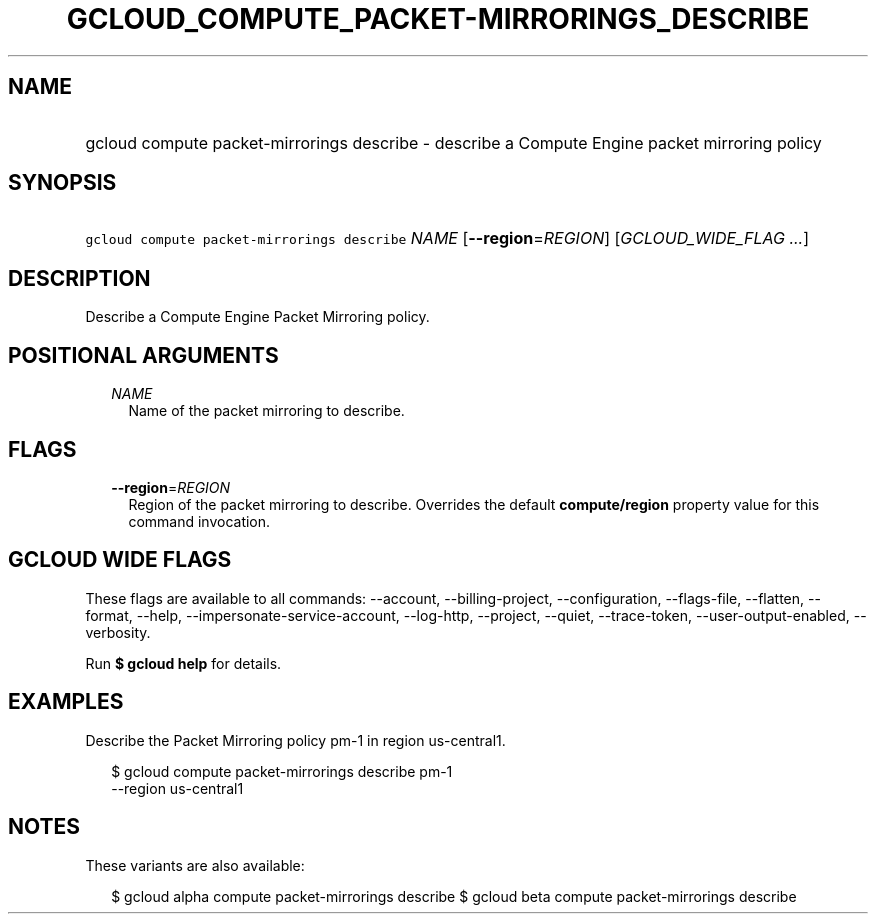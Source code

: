 
.TH "GCLOUD_COMPUTE_PACKET\-MIRRORINGS_DESCRIBE" 1



.SH "NAME"
.HP
gcloud compute packet\-mirrorings describe \- describe a Compute Engine packet mirroring policy



.SH "SYNOPSIS"
.HP
\f5gcloud compute packet\-mirrorings describe\fR \fINAME\fR [\fB\-\-region\fR=\fIREGION\fR] [\fIGCLOUD_WIDE_FLAG\ ...\fR]



.SH "DESCRIPTION"

Describe a Compute Engine Packet Mirroring policy.



.SH "POSITIONAL ARGUMENTS"

.RS 2m
.TP 2m
\fINAME\fR
Name of the packet mirroring to describe.


.RE
.sp

.SH "FLAGS"

.RS 2m
.TP 2m
\fB\-\-region\fR=\fIREGION\fR
Region of the packet mirroring to describe. Overrides the default
\fBcompute/region\fR property value for this command invocation.


.RE
.sp

.SH "GCLOUD WIDE FLAGS"

These flags are available to all commands: \-\-account, \-\-billing\-project,
\-\-configuration, \-\-flags\-file, \-\-flatten, \-\-format, \-\-help,
\-\-impersonate\-service\-account, \-\-log\-http, \-\-project, \-\-quiet,
\-\-trace\-token, \-\-user\-output\-enabled, \-\-verbosity.

Run \fB$ gcloud help\fR for details.



.SH "EXAMPLES"

Describe the Packet Mirroring policy pm\-1 in region us\-central1.

.RS 2m
$ gcloud compute packet\-mirrorings describe pm\-1
  \-\-region us\-central1
.RE



.SH "NOTES"

These variants are also available:

.RS 2m
$ gcloud alpha compute packet\-mirrorings describe
$ gcloud beta compute packet\-mirrorings describe
.RE

